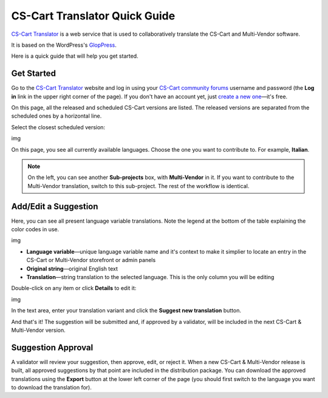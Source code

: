 ******************************
CS-Cart Translator Quick Guide
******************************

`CS-Cart Translator <http://translate.cs-cart.com/>`_ is a web service that is used to collaboratively translate the CS-Cart and Multi-Vendor software.

It is based on the WordPress's `GlopPress <http://en.support.wordpress.com/glotpress/>`_.

Here is a quick guide that will help you get started.

Get Started
===========

Go to the `CS-Cart Translator <http://translate.cs-cart.com/>`_ website and log in using your `CS-Cart community forums <http://forum.cs-cart.com/>`_ username and password (the **Log in** link in the upper right corner of the page). If you don't have an account yet, just `create a new one <http://forum.cs-cart.com/index.php?app=core&module=global&section=register>`_—it's free.

On this page, all the released and scheduled CS-Cart versions are listed. The released versions are separated from the scheduled ones by a horizontal line.

Select the closest scheduled version:

img

On this page, you see all currently available languages. Choose the one you want to contribute to. For example, **Italian**.

.. note::

    On the left, you can see another **Sub-projects** box, with **Multi-Vendor** in it. If you want to contribute to the Multi-Vendor translation, switch to this sub-project. The rest of the workflow is identical.

Add/Edit a Suggestion
=====================

Here, you can see all present language variable translations. Note the legend at the bottom of the table explaining the color codes in use.

img

*   **Language variable**—unique language variable name and it's context to make it simplier to locate an entry in the CS-Cart or Multi-Vendor storefront or admin panels
*   **Original string**—original English text
*   **Translation**—string translation to the selected language. This is the only column you will be editing

Double-click on any item or click **Details** to edit it:

img

In the text area, enter your translation variant and click the **Suggest new translation** button.

And that's it! The suggestion will be submitted and, if approved by a validator, will be included in the next CS-Cart & Multi-Vendor version.

Suggestion Approval
===================

A validator will review your suggestion, then approve, edit, or reject it. When a new CS-Cart & Multi-Vendor release is built, all approved suggestions by that point are included in the distribution package. You can download the approved translations using the **Export** button at the lower left corner of the page (you should first switch to the language you want to download the translation for).
